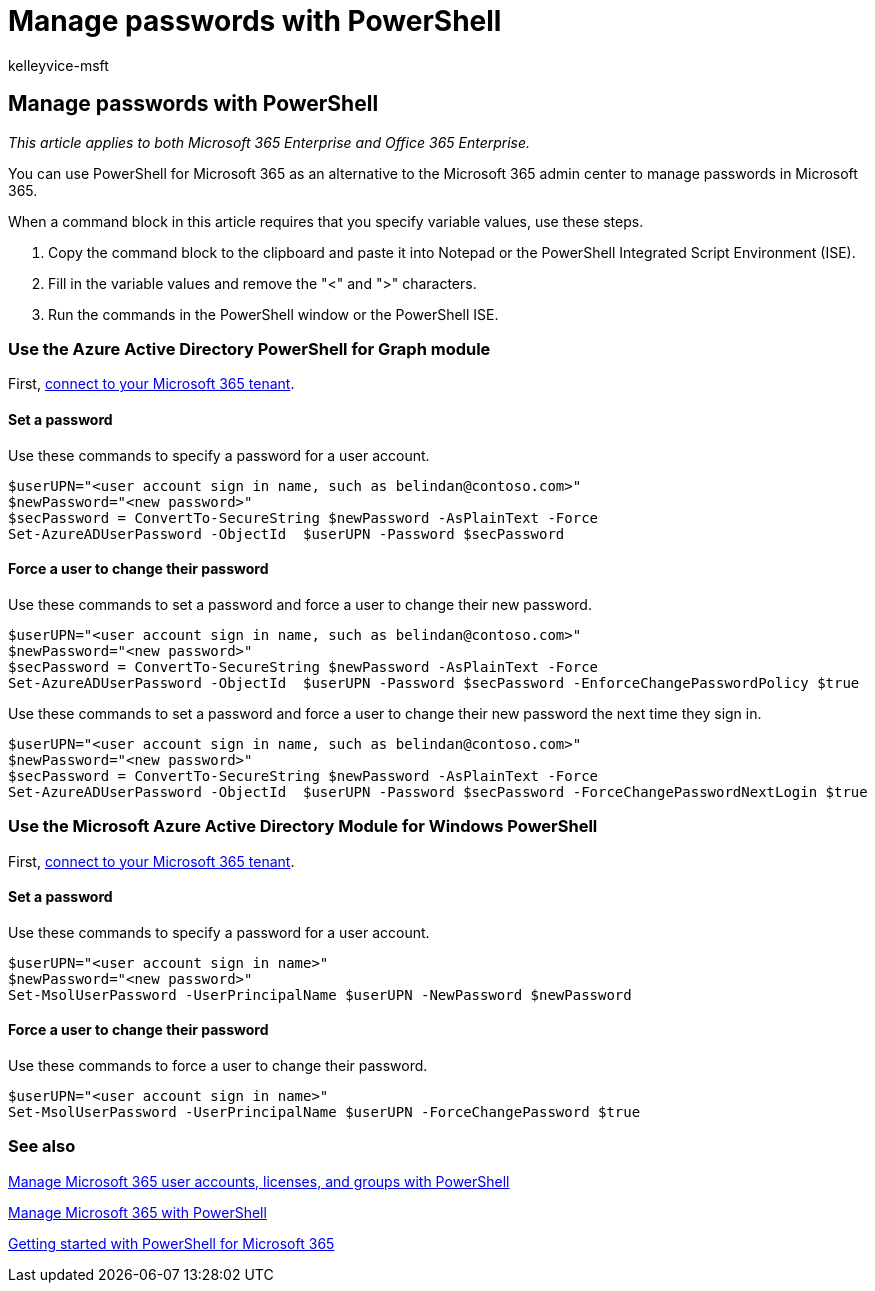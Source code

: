 = Manage passwords with PowerShell
:audience: Admin
:author: kelleyvice-msft
:description: Learn how to use PowerShell to manage passwords.
:f1.keywords: ["CSH"]
:manager: scotv
:ms.author: kvice
:ms.collection: Ent_O365
:ms.custom: ["PowerShell", "Ent_Office_Other", "O365ITProTrain"]
:ms.localizationpriority: medium
:ms.service: microsoft-365-enterprise
:ms.topic: article
:search.appverid: ["MET150"]

== Manage passwords with PowerShell

_This article applies to both Microsoft 365 Enterprise and Office 365 Enterprise._

You can use PowerShell for Microsoft 365 as an alternative to the Microsoft 365 admin center to manage passwords in Microsoft 365.

When a command block in this article requires that you specify variable values, use these steps.

. Copy the command block to the clipboard and paste it into Notepad or the PowerShell Integrated Script Environment (ISE).
. Fill in the variable values and remove the "<" and ">" characters.
. Run the commands in the PowerShell window or the PowerShell ISE.

=== Use the Azure Active Directory PowerShell for Graph module

First, link:connect-to-microsoft-365-powershell.md#connect-with-the-azure-active-directory-powershell-for-graph-module[connect to your Microsoft 365 tenant].

==== Set a password

Use these commands to specify a password for a user account.

[,powershell]
----
$userUPN="<user account sign in name, such as belindan@contoso.com>"
$newPassword="<new password>"
$secPassword = ConvertTo-SecureString $newPassword -AsPlainText -Force
Set-AzureADUserPassword -ObjectId  $userUPN -Password $secPassword
----

==== Force a user to change their password

Use these commands to set a password and force a user to change their new password.

[,powershell]
----
$userUPN="<user account sign in name, such as belindan@contoso.com>"
$newPassword="<new password>"
$secPassword = ConvertTo-SecureString $newPassword -AsPlainText -Force
Set-AzureADUserPassword -ObjectId  $userUPN -Password $secPassword -EnforceChangePasswordPolicy $true
----

Use these commands to set a password and force a user to change their new password the next time they sign in.

[,powershell]
----
$userUPN="<user account sign in name, such as belindan@contoso.com>"
$newPassword="<new password>"
$secPassword = ConvertTo-SecureString $newPassword -AsPlainText -Force
Set-AzureADUserPassword -ObjectId  $userUPN -Password $secPassword -ForceChangePasswordNextLogin $true
----

=== Use the Microsoft Azure Active Directory Module for Windows PowerShell

First, link:connect-to-microsoft-365-powershell.md#connect-with-the-microsoft-azure-active-directory-module-for-windows-powershell[connect to your Microsoft 365 tenant].

==== Set a password

Use these commands to specify a password for a user account.

[,powershell]
----
$userUPN="<user account sign in name>"
$newPassword="<new password>"
Set-MsolUserPassword -UserPrincipalName $userUPN -NewPassword $newPassword
----

==== Force a user to change their password

Use these commands to force a user to change their password.

[,powershell]
----
$userUPN="<user account sign in name>"
Set-MsolUserPassword -UserPrincipalName $userUPN -ForceChangePassword $true
----

=== See also

xref:manage-user-accounts-and-licenses-with-microsoft-365-powershell.adoc[Manage Microsoft 365 user accounts, licenses, and groups with PowerShell]

xref:manage-microsoft-365-with-microsoft-365-powershell.adoc[Manage Microsoft 365 with PowerShell]

xref:getting-started-with-microsoft-365-powershell.adoc[Getting started with PowerShell for Microsoft 365]
